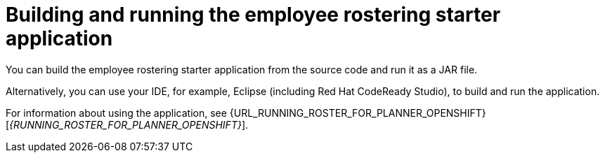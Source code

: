 [id='optashift-ER-building-con']
= Building and running the employee rostering starter application
You can build the employee rostering starter application from the source code and run it as a JAR file.

Alternatively, you can use your IDE, for example, Eclipse (including Red Hat CodeReady Studio), to build and run the application.

For information about using the application, see {URL_RUNNING_ROSTER_FOR_PLANNER_OPENSHIFT}[_{RUNNING_ROSTER_FOR_PLANNER_OPENSHIFT}_].
